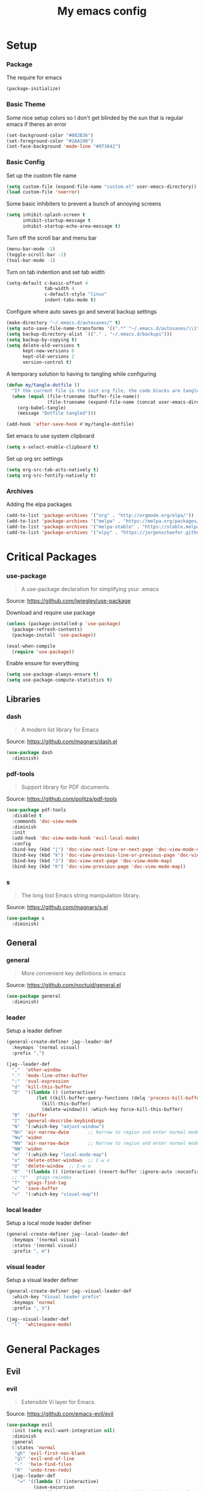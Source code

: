 #+TITLE: My emacs config
#+PROPERTY: header-args :tangle ~/.emacs.d/init.el
* Setup
*** Package
The require for emacs
#+BEGIN_SRC emacs-lisp 
  (package-initialize)
#+END_SRC

*** Basic Theme
Some nice setup colors so I don't get blinded by the sun that is regular emacs if theres an error
#+BEGIN_SRC emacs-lisp 
  (set-background-color "#002B36")
  (set-foreground-color "#2AA198")
  (set-face-background 'mode-line "#073642")
#+END_SRC

*** Basic Config
Set up the custom file name
#+BEGIN_SRC emacs-lisp 
  (setq custom-file (expand-file-name "custom.el" user-emacs-directory))
  (load custom-file 'noerror)
#+END_SRC
Some basic inhibiters to prevent a bunch of annoying screens
#+BEGIN_SRC emacs-lisp 
  (setq inhibit-splash-screen t
        inhibit-startup-message t
        inhibit-startup-echo-area-message t)
#+END_SRC
Turn off the scroll bar and menu bar
#+BEGIN_SRC emacs-lisp 
  (menu-bar-mode -1)
  (toggle-scroll-bar -1)
  (tool-bar-mode -1)
#+END_SRC
Turn on tab indention and set tab width
#+BEGIN_SRC emacs-lisp 
  (setq-default c-basic-offset 4
                tab-width 4
                c-default-style "linux"
                indent-tabs-mode t)
#+END_SRC
Configure where auto saves go and several backup settings
#+BEGIN_SRC emacs-lisp 
  (make-directory "~/.emacs.d/autosaves/" t)
  (setq auto-save-file-name-transforms '((".*" "~/.emacs.d/autosaves/\\1" t)))
  (setq backup-directory-alist `(("." . "~/.emacs.d/backups")))
  (setq backup-by-copying t)
  (setq delete-old-versions t
        kept-new-versions 6
        kept-old-versions 2
        version-control t)
#+END_SRC
A temporary solution to having to tangling while configuring
#+BEGIN_SRC emacs-lisp 
  (defun my/tangle-dotfile ()
    "If the current file is the init org file, the code blocks are tangled"
    (when (equal (file-truename (buffer-file-name))
                 (file-truename (expand-file-name (concat user-emacs-directory "init.org"))))
      (org-babel-tangle)
      (message "Dotfile tangled")))

  (add-hook 'after-save-hook #'my/tangle-dotfile)
#+END_SRC
Set emacs to use system clipboard
#+BEGIN_SRC emacs-lisp
  (setq x-select-enable-clipboard t)
#+END_SRC
Set up org src settings
#+BEGIN_SRC emacs-lisp
  (setq org-src-tab-acts-natively t)
  (setq org-src-fontify-natively t)
#+END_SRC

*** Archives
Adding the elpa packages
#+BEGIN_SRC emacs-lisp 
  (add-to-list 'package-archives '("org" . "http://orgmode.org/elpa/"))
  (add-to-list 'package-archives '("melpa" . "https://melpa.org/packages/"))
  (add-to-list 'package-archives '("melpa-stable" . "https://stable.melpa.org/packages/"))
  (add-to-list 'package-archives '("elpy" . "https://jorgenschaefer.github.io/packages/"))
#+END_SRC
* Critical Packages
*** use-package
#+BEGIN_QUOTE
A use-package declaration for simplifying your .emacs
#+END_QUOTE
Source: [[https://github.com/jwiegley/use-package]]


Download and require use package
#+BEGIN_SRC emacs-lisp 
  (unless (package-installed-p 'use-package)
    (package-refresh-contents)
    (package-install 'use-package))

  (eval-when-compile
    (require 'use-package))
#+END_SRC
Enable ensure for everything
#+BEGIN_SRC emacs-lisp 
  (setq use-package-always-ensure t)
  (setq use-package-compute-statistics t)
#+END_SRC
** Libraries
*** dash
#+BEGIN_QUOTE
A modern list library for Emacs
#+END_QUOTE
Source: [[https://github.com/magnars/dash.el]]
#+BEGIN_SRC emacs-lisp 
  (use-package dash
    :diminish)
#+END_SRC

*** pdf-tools
#+BEGIN_QUOTE
Support library for PDF documents.
#+END_QUOTE
Source: [[https://github.com/politza/pdf-tools]]
#+BEGIN_SRC emacs-lisp 
  (use-package pdf-tools
    :disabled t
    :commands 'doc-view-mode
    :diminish
    :init
    (add-hook 'doc-view-mode-hook 'evil-local-mode)
    :config
    (bind-key (kbd "j") 'doc-view-next-line-or-next-page 'doc-view-mode-map)
    (bind-key (kbd "k") 'doc-view-previous-line-or-previous-page 'doc-view-mode-map)
    (bind-key (kbd "J") 'doc-view-next-page 'doc-view-mode-map)
    (bind-key (kbd "K") 'doc-view-previous-page 'doc-view-mode-map))
#+END_SRC

*** s
#+BEGIN_QUOTE
The long lost Emacs string manipulation library.
#+END_QUOTE
Source: [[https://github.com/magnars/s.el]]
#+BEGIN_SRC emacs-lisp 
  (use-package s
    :diminish)
#+END_SRC
** General
*** general
#+BEGIN_QUOTE
More convenient key definitions in emacs
#+END_QUOTE
Source: [[https://github.com/noctuid/general.el]]
#+BEGIN_SRC emacs-lisp
  (use-package general
    :diminish)
#+END_SRC

*** leader
Setup a leader definer
#+BEGIN_SRC emacs-lisp
  (general-create-definer jag--leader-def
    :keymaps '(normal visual)
    :prefix ",")

  (jag--leader-def
    ","  'other-window
    "."  'mode-line-other-buffer
    ":"  'eval-expression
    "d"  'kill-this-buffer
    "D"  '((lambda () (interactive)
             (let ((kill-buffer-query-functions (delq 'process-kill-buffer-query-function kill-buffer-query-functions)))
               (kill-this-buffer)
               (delete-window))) :which-key force-kill-this-buffer)
    "B"  'ibuffer
    "I"  'general-describe-keybindings
    "N"  '(:which-key "adjust-window")
    "Nn" 'air-narrow-dwim       ;; Narrow to region and enter normal mode
    "Nw" 'widen
    "NN" 'air-narrow-dwim       ;; Narrow to region and enter normal mode
    "NW" 'widen
    "m"  '(:which-key "local-mode-map")
    "o"  'delete-other-windows  ;; C-w o
    "O"  'delete-window  ;; C-w o
    "R"  '((lambda () (interactive) (revert-buffer :ignore-auto :noconfirm)) :which-key "revert-buffer")
    ;; "t"  'gtags-reindex
    "T"  'gtags-find-tag
    "w"  'save-buffer
    "v"  '(:which-key "visual-map"))
#+END_SRC

*** local leader
Setup a local mode leader definer
#+BEGIN_SRC emacs-lisp
  (general-create-definer jag--local-leader-def
    :keymaps '(normal visual)
    :states '(normal visual)
    :prefix ", m")
#+END_SRC

*** visual leader
Setup a visual leader definer
#+BEGIN_SRC emacs-lisp
  (general-create-definer jag--visual-leader-def
    :which-key "Visual leader prefix"
    :keymaps 'normal
    :prefix ", V")

  (jag--visual-leader-def
    "l"  'whitespace-mode)
#+END_SRC

* General Packages
** Evil
*** evil
#+BEGIN_QUOTE
Extensible Vi layer for Emacs.
#+END_QUOTE
Source: [[https://github.com/emacs-evil/evil]]
#+BEGIN_SRC emacs-lisp 
  (use-package evil
    :init (setq evil-want-integration nil)
    :diminish
    :general
    (:states 'normal
     "gh" 'evil-first-non-blank
     "gl" 'evil-end-of-line
     "-"  'helm-find-files
     "R"  'undo-tree-redo)
    (jag--leader-def
      "=" '((lambda () (interactive)
            (save-excursion
              (evil-indent (point-min) (point-max)))) :which-key "reformat-buffer")
      "'" 'evil-save-modified-and-close
      "q" 'evil-quit
      "W" 'evil-window-map)
    :config
    (setq evil-magic 'very-magic)
    (remove 'doc-view-mode evil-emacs-state-modes)
    (evil-mode 1))
#+END_SRC

*** undo-tree
#+BEGIN_QUOTE
Vim undo tree
#+END_QUOTE
Source: [[https://www.emacswiki.org/emacs/UndoTree]]
#+BEGIN_SRC emacs-lisp 
  (use-package undo-tree
    :general
    (:states 'normal
     "u"   'undo-tree-undo
     "C-r" 'undo-tree-redo)
    (:keymaps 'undo-tree-visualizer-mode-map
     [remap evil-backward-char] 'undo-tree-visualize-switch-branch-left
     [remap evil-forward-char]  'undo-tree-visualize-switch-branch-right
     [remap evil-next-line]     'undo-tree-visualize-redo
     [remap evil-previous-line] 'undo-tree-visualize-undo)
    (jag--leader-def "u" 'undo-tree-visualize)
    :diminish)
#+END_SRC

*** evil-escape
#+BEGIN_QUOTE
Escape from anything with a customizable key sequence
#+END_QUOTE
Source: [[https://github.com/syl20bnr/evil-escape]]
#+BEGIN_SRC emacs-lisp 
  (use-package evil-escape
    :diminish
    :after evil
    :config
    (setq-default evil-escape-key-sequence "jk")
    (setq evil-escape-unordered-key-sequence 1)
    (evil-escape-mode 1))
#+END_SRC

*** evil-org
#+BEGIN_QUOTE
evil keybindings for org-mode
#+END_QUOTE
Source: [[https://github.com/Somelauw/evil-org-mode]]
#+BEGIN_SRC emacs-lisp 
  (use-package evil-org
    :diminish
    :after (evil org)
    :hook (org-mode . evil-org-mode)
    :config
    (add-hook 'evil-org-mode-hook
              (lambda ()
                (evil-org-set-key-theme '(textobjects insert navigation additional shift todo heading)))))
#+END_SRC

*** evil-magit
#+BEGIN_QUOTE
evil-based key bindings for magit
#+END_QUOTE
Source: [[https://github.com/emacs-evil/evil-magit]]
#+BEGIN_SRC emacs-lisp 
  (use-package evil-magit
    :after (evil magit)
    :init
    (add-hook 'magit-mode-hook 'evil-local-mode))
#+END_SRC

*** evil-collection
#+BEGIN_QUOTE
A set of keybindings for evil-mode 
#+END_QUOTE
Source: [[https://github.com/emacs-evil/evil-collection]]
#+BEGIN_SRC emacs-lisp 
  (use-package evil-collection
    :diminish
    :disabled t
    :after evil
    :init
    (setq evil-collection-setup-minibuffer t)
    (evil-collection-init))
#+END_SRC

*** evil-args
#+BEGIN_QUOTE
Motions and text objects for delimited arguments in Evil.
#+END_QUOTE
Source: [[https://github.com/wcsmith/evil-args]]
#+BEGIN_SRC emacs-lisp 
  (use-package evil-args
    :diminish
    ;; bind evil-args text objects
    :bind (:map evil-inner-text-objects-map
           ("a" . evil-inner-arg)
           :map evil-outer-text-objects-map
           ("a" . evil-outer-arg))
    :after evil)
#+END_SRC

*** evil-commentary
#+BEGIN_QUOTE
Comment stuff out. A port of vim-commentary.
#+END_QUOTE
Source: [[https://github.com/linktohack/evil-commentary]]
#+BEGIN_SRC emacs-lisp 
  (use-package evil-commentary
    :diminish
    :bind (:map evil-normal-state-map
           ("gc" . evil-commentary))
    :after evil
    :config
    (evil-commentary-mode 1))
#+END_SRC

*** evil-exchange
#+BEGIN_QUOTE
Exchange text more easily within Evil
#+END_QUOTE
Source: [[https://github.com/Dewdrops/evil-exchange]]
#+BEGIN_SRC emacs-lisp 
  (use-package evil-exchange
    :general
    (jag--leader-def "e" 'evil-exchange)
    :diminish
    :after evil)
#+END_SRC

*** evil-goggles
#+BEGIN_QUOTE
Add a visual hint to evil operations
#+END_QUOTE
Source: [[https://github.com/edkolev/evil-goggles]]
#+BEGIN_SRC emacs-lisp 
  (use-package evil-goggles
    :diminish
    :defer 10
    :after evil
    :config
    (evil-goggles-mode))
#+END_SRC

*** evil-matchit
#+BEGIN_QUOTE
Vim matchit ported to Evil
#+END_QUOTE
Source: [[https://github.com/redguardtoo/evil-matchit]]
#+BEGIN_SRC emacs-lisp 
  (use-package evil-matchit
    :commands 'evil-jump-item
    :bind (:map evil-motion-state-map
           ("%" . evilmi-jump-items))
    :diminish
    :after evil
    :config
    (global-evil-matchit-mode 1))
#+END_SRC
*** evil-nerd-commenter
#+BEGIN_QUOTE
Comment/uncomment lines efficiently. Like Nerd Commenter in Vim
#+END_QUOTE
Source: [[https://github.com/redguardtoo/evil-nerd-commenter]]
#+BEGIN_SRC emacs-lisp 
  (use-package evil-nerd-commenter
    :disabled t
    :diminish
    :after evil)
#+END_SRC

*** evil-surround
#+BEGIN_QUOTE
emulate surround.vim from Vim
#+END_QUOTE
Source: [[https://github.com/emacs-evil/evil-surround]]
#+BEGIN_SRC emacs-lisp 
  (use-package evil-surround
    :diminish
    :bind (:map evil-motion-state-map
           ("s" . evil-surround-edit))
    :after evil
    :config
    (global-evil-surround-mode 1))
#+END_SRC

*** evil-tutor
#+BEGIN_QUOTE
Vimtutor adapted to Evil and wrapped in a major-mode
#+END_QUOTE
Source: [[https://github.com/syl20bnr/evil-tutor]]
#+BEGIN_SRC emacs-lisp 
  (use-package evil-tutor
    :diminish
    :commands evil-tutor-start
    :after evil)
#+END_SRC
*** evil-anzu
#+BEGIN_QUOTE
anzu for evil-mode
#+END_QUOTE
Source: [[https://github.com/syohex/emacs-evil-anzu]]
#+BEGIN_SRC emacs-lisp 
  (use-package evil-anzu
    :after anzu)
#+END_SRC

*** evil-cleverparens
#+BEGIN_QUOTE
Evil friendly minor-mode for editing lisp.
#+END_QUOTE
Source: [[https://github.com/luxbock/evil-cleverparens]]
#+BEGIN_SRC emacs-lisp 
  (use-package evil-cleverparens
    :disabled t
    :commands 'evil-cleverparens-mode
    :diminish
    :after evil
    :init
    (add-hook 'elisp-mode-hook 'evil-cleverparens-mode)
    (add-hook 'lisp-mode-hook 'evil-cleverparens-mode)
    (add-hook 'scheme-mode-hook 'evil-cleverparens-mode)
    :config
    (evil-cleverparens-mode 1))
#+END_SRC

*** evil-ediff
#+BEGIN_QUOTE
Make ediff a little evil
#+END_QUOTE
Source: [[https://github.com/emacs-evil/evil-ediff]]
#+BEGIN_SRC emacs-lisp 
  (use-package evil-ediff
    :diminish
    :after (evil ediff)
    :config
    (evil-ediff-init))
#+END_SRC

*** evil-iedit-state
#+BEGIN_QUOTE
Evil states to interface iedit mode.
#+END_QUOTE
Source: [[https://github.com/syl20bnr/evil-iedit-state]]
#+BEGIN_SRC emacs-lisp 
  (use-package evil-iedit-state
    :disabled t
    :commands 'iedit-mode
    :diminish
    :after evil)
#+END_SRC

*** evil-indent-plus
#+BEGIN_QUOTE
Evil textobjects based on indentation
#+END_QUOTE
Source: [[https://github.com/TheBB/evil-indent-plus]]
#+BEGIN_SRC emacs-lisp 
  (use-package evil-indent-plus
    :disabled t
    :diminish
    :after evil
    :config
    (evil-indent-plus-default-bindings))
#+END_SRC

*** evil-lisp-state
#+BEGIN_QUOTE
An evil state to edit Lisp code
#+END_QUOTE
Source: [[https://github.com/syl20bnr/evil-lisp-state]]
#+BEGIN_SRC emacs-lisp 
  (use-package evil-lisp-state
    :disabled t
    :commands 'evil-lisp-state
    :diminish
    :after evil)
#+END_SRC

*** evil-mc
#+BEGIN_QUOTE
Multiple cursors for evil-mode
#+END_QUOTE
Source: [[https://github.com/gabesoft/evil-mc]]
#+BEGIN_SRC emacs-lisp 
  (use-package evil-mc
    :commands (evil-mc-make-cursor-here
               evil-mc-make-all-cursors
               evil-mc-make-cursor-move-next-line
               evil-mc-make-cursor-move-prev-line)
    :general
    (jag--leader-def
      "i" '(:which-key "multiple-cursors")
      "ih" 'evil-mc-make-cursor-here
      "ij" 'evil-mc-make-cursor-move-next-line
      "ik" 'evil-mc-make-cursor-move-prev-line
      "ip" 'evil-mc-pause-cursors
      "ir" 'evil-mc-resume-cursors
      "iq" 'evil-mc-undo-all-cursors
      "iu" 'evil-mc-undo-last-added-cursor
      "im" 'evil-mc-make-all-cursors)
    :diminish
    :after evil
    :config
    (global-evil-mc-mode))
#+END_SRC

*** evil-numbers
#+BEGIN_QUOTE
increment/decrement numbers like in vim
#+END_QUOTE
Source: [[https://github.com/cofi/evil-numbers]]
#+BEGIN_SRC emacs-lisp 
  (use-package evil-numbers
    :disabled t
    :diminish
    :after evil
    :config
    (define-key evil-normal-state-map (kbd "C-c +") 'evil-numbers/inc-at-pt)
    (define-key evil-normal-state-map (kbd "C-c =") 'evil-numbers/inc-at-pt)
    (define-key evil-normal-state-map (kbd "C-c -") 'evil-numbers/dec-at-pt))
#+END_SRC

*** evil-search-highlight-persist
#+BEGIN_QUOTE
Persistent highlights after search
#+END_QUOTE
Source: [[https://github.com/naclander/evil-search-highlight-persist]]
#+BEGIN_SRC emacs-lisp 
  (use-package evil-search-highlight-persist
    :disabled t
    :diminish
    :after evil)
#+END_SRC

*** evil-snipe
#+BEGIN_QUOTE
emulate vim-sneak & vim-seek
#+END_QUOTE
Source: [[https://github.com/hlissner/evil-snipe]]
#+BEGIN_SRC emacs-lisp 
  (use-package evil-snipe
    :disabled t
    :diminish
    :after evil
    :config
    (add-hook 'magit-mode-hook 'turn-off-evil-snipe-override-mode)
    (evil-snipe-mode 1))
#+END_SRC

*** evil-terminal-cursor-changer
#+BEGIN_QUOTE
Change cursor shape and color by evil state in terminal
#+END_QUOTE
Source: [[https://github.com/7696122/evil-terminal-cursor-changer]]
#+BEGIN_SRC emacs-lisp 
  (use-package evil-terminal-cursor-changer
    :disabled t
    :diminish
    :after evil)
#+END_SRC

*** evil-visual-mark-mode
#+BEGIN_QUOTE
Display evil marks on buffer
#+END_QUOTE
Source: [[https://github.com/roman/evil-visual-mark-mode]]
#+BEGIN_SRC emacs-lisp 
  (use-package evil-visual-mark-mode
    :diminish
    :commands (evil-visual-mark-mode)
    :general
    (jag--visual-leader-def "'" 'evil-visual-mark-mode)
    :after evil)
#+END_SRC

*** evil-visualstar
#+BEGIN_QUOTE
Starts a * or # search from the visual selection
#+END_QUOTE
Source: [[https://github.com/bling/evil-visualstar]]
#+BEGIN_SRC emacs-lisp 
  (use-package evil-visualstar
    :disabled t
    :diminish
    :bind ("<visual-state> *" . evil-visualstar/begin-search-forward)
    :after evil
    :config
    (global-evil-visualstar-mode 1))
#+END_SRC

** Emacs
*** diminish
#+BEGIN_QUOTE
Diminished modes are minor modes with no modeline display
#+END_QUOTE
Source: [[https://github.com/myrjola/diminish.el]]
#+BEGIN_SRC emacs-lisp 
  (use-package diminish
    :diminish
    :config
    (diminish 'eldoc-mode))
#+END_SRC

*** powerline
#+BEGIN_QUOTE
Rewrite of Powerline
#+END_QUOTE
Source: [[https://github.com/milkypostman/powerline]]
#+BEGIN_SRC emacs-lisp 
  (use-package powerline
    :diminish
    :config
    (setq powerline-default-separator 'wave))
#+END_SRC

*** powerline-evil
#+BEGIN_QUOTE
Utilities for better Evil support for Powerline
#+END_QUOTE
Source: [[https://github.com/raugturi/powerline-evil]]
#+BEGIN_SRC emacs-lisp 
  (use-package powerline-evil
    :diminish
    :config
    (powerline-default-theme))
#+END_SRC

*** solarized-theme
#+BEGIN_QUOTE
The Solarized color theme, ported to Emacs.
#+END_QUOTE
Source: [[https://github.com/bbatsov/solarized-emacs]]
#+BEGIN_SRC emacs-lisp 
  (use-package solarized-theme
    :diminish
    :config
    (load-theme 'solarized-dark t))
#+END_SRC

*** spaceline
#+BEGIN_QUOTE
Modeline configuration library for powerline
#+END_QUOTE
Source: [[https://github.com/TheBB/spaceline]]
#+BEGIN_SRC emacs-lisp 
  (use-package spaceline
    :disabled t
    :diminish
    :config
    (require 'spaceline-config)
    (spaceline-spacemacs-theme)
    (spaceline-toggle-global-on))
#+END_SRC

*** spaceline-all-the-icons
#+BEGIN_QUOTE
A Spaceline theme using All The Icons
#+END_QUOTE
Source: [[https://github.com/domtronn/spaceline-all-the-icons.el]]
#+BEGIN_SRC emacs-lisp 
  (use-package spaceline-all-the-icons
    :disabled t
    :diminish
    :after spaceline
    :config
    (spaceline-all-the-icons-theme))
#+END_SRC
*** smart-mode-line
#+BEGIN_QUOTE
A color coded smart mode-line.
#+END_QUOTE
Source: [[https://github.com/Malabarba/smart-mode-line]]
#+BEGIN_SRC emacs-lisp 
  (use-package smart-mode-line
    :disabled t
    :diminish)
#+END_SRC

*** smart-tabs
#+BEGIN_QUOTE
Smarter indentation with mixed tabs and spaces
#+END_QUOTE
Source: [[https://github.com/jcsalomon/smarttabs]]
#+BEGIN_SRC emacs-lisp
  (use-package smart-tabs-mode
    :init
    (smart-tabs-insinuate'c 'javascript 'c++ 'java 'python 'nxml)
    :diminish)
#+END_SRC
** Helm
*** helm
#+BEGIN_QUOTE
Helm is an Emacs incremental and narrowing framework
#+END_QUOTE
Source: [[https://github.com/emacs-helm/helm]]
#+BEGIN_SRC emacs-lisp 
  (use-package helm
    :diminish
    :general
    ("C-x C-F" 'helm-find-files)
    ("C-x C-b" 'helm-mini)
    ("M-x" 'helm-M-x)
    (:keymaps 'helm-map
     "M-j" 'helm-next-line
     "M-k" 'helm-previous-line
     "M-u" 'helm-previous-page
     "M-d" 'helm-next-page)
    (:keymaps 'helm-find-files-map
     "M-h" 'helm-find-files-up-one-level
     "M-l" 'helm-ff-RET)
    (jag--leader-def
      "b"  'helm-mini             ;; Switch to another buffer
      "x"  'helm-M-x
      "p"  'helm-show-kill-ring
      "f" 'helm-imenu)
    :config
    (helm-mode 1))
#+END_SRC

*** helm-ag
#+BEGIN_QUOTE
the silver searcher with helm interface
#+END_QUOTE
Source: [[https://github.com/syohex/emacs-helm-ag]]
#+BEGIN_SRC emacs-lisp 
  (use-package helm-ag
    :commands
    (helm-ag
     helm-do-ag
     helm-ag-this-file
     helm-do-ag-this-file
     helm-ag-project-root
     helm-do-ag-project-root
     helm-ag-buffers
     helm-do-ag-buffers
     helm-ag-pop-stack
     helm-ag-clear-stack)
    :general
    (jag--leader-def "S" 'helm-do-ag)
    :diminish
    :after helm)
#+END_SRC

*** helm-flx
#+BEGIN_QUOTE
Sort helm candidates by flx score
#+END_QUOTE
Source: [[https://github.com/PythonNut/helm-flx]]
#+BEGIN_SRC emacs-lisp 
  (use-package helm-flx
    :diminish
    :after helm
    :config
    (helm-flx-mode 1)
    (setq helm-flx-for-helm-find-files t
          helm-flx-for-helm-locate t))
#+END_SRC

*** helm-descbinds
#+BEGIN_QUOTE
A convenient `describe-bindings' with `helm'
#+END_QUOTE
Source: [[https://github.com/emacs-helm/helm-descbinds]]
#+BEGIN_SRC emacs-lisp 
  (use-package helm-descbinds
    :diminish
    :bind ("<help> k" . helm-descbinds)
    :config
    (helm-descbinds-mode))
#+END_SRC

*** helm-c-yasnippet
#+BEGIN_QUOTE
helm source for yasnippet.el
#+END_QUOTE
Source: [[https://github.com/emacs-jp/helm-c-yasnippet]]
#+BEGIN_SRC emacs-lisp 
  (use-package helm-c-yasnippet
    :general
    (jag--leader-def "Yh" 'helm-yas-complete)
    :diminish)
#+END_SRC

*** helm-company
#+BEGIN_QUOTE
Helm interface for company-mode
#+END_QUOTE
Source: [[https://github.com/Sodel-the-Vociferous/helm-company]]
#+BEGIN_SRC emacs-lisp 
  (use-package helm-company
    :commands 'helm-company
    :diminish
    :after company
    :bind (:map company-mode-map
           ("C-'" . helm-company)
           :map company-active-map
           ("C-'" . helm-company)))
#+END_SRC

*** helm-gitignore
#+BEGIN_QUOTE
Generate .gitignore files with gitignore.io.
#+END_QUOTE
Source: [[https://github.com/jupl/helm-gitignore]]
#+BEGIN_SRC emacs-lisp 
  (use-package helm-gitignore
    :disabled t
    :commands 'helm-gitignore
    :diminish
    :after helm)
#+END_SRC

*** helm-google
BEGIN_QUOTE
Emacs Helm Interface for quick Google searches
#+END_QUOTE
Source: [[https://framagit.org/steckerhalter/helm-google]]
#+BEGIN_SRC emacs-lisp 
  (use-package helm-google
    :general
    (jag--leader-def "l" 'helm-google)
    :diminish)
#+END_SRC

*** helm-gtags
#+BEGIN_QUOTE
GNU GLOBAL helm interface
#+END_QUOTE
Source: [[https://github.com/syohex/emacs-helm-gtags]]
#+BEGIN_SRC emacs-lisp 
  (use-package helm-gtags
    :disabled t
    :commands
    (helm-gtags-mode
     helm-gtags-find-tag
     helm-gtags-create-tags
     helm-gtags-update-tags)
    :diminish
    :after helm)
#+END_SRC

*** helm-make
#+BEGIN_QUOTE
Select a Makefile target with helm
#+END_QUOTE
Source: [[https://github.com/abo-abo/helm-make]]
#+BEGIN_SRC emacs-lisp 
  (use-package helm-make
    :disabled t
    :commands 'helm-make
    :diminish
    :after helm)
#+END_SRC

*** helm-mode-manager
#+BEGIN_QUOTE
Select and toggle major and minor modes with helm
#+END_QUOTE
Source: [[https://github.com/istib/helm-mode-manager]]
#+BEGIN_SRC emacs-lisp 
  (use-package helm-mode-manager
    :commands
    (helm-switch-major-mode
     helm-enable-minor-mode
     helm-disable-minor-mode)
    :diminish
    :after helm)
#+END_SRC

*** helm-projectile
#+BEGIN_QUOTE
Helm integration for Projectile
#+END_QUOTE
Source: [[https://github.com/bbatsov/helm-projectile]]
#+BEGIN_SRC emacs-lisp 
  (use-package helm-projectile
    :general
    (jag--leader-def "P" 'helm-projectile)
    (jag--leader-def "s" 'helm-projectile-ag)
    :diminish
    :config
    (helm-projectile-on))
#+END_SRC

*** helm-swoop
#+BEGIN_QUOTE
Efficiently hopping squeezed lines powered by helm interface
#+END_QUOTE
Source: [[https://github.com/ShingoFukuyama/helm-swoop]]
#+BEGIN_SRC emacs-lisp 
  (use-package helm-swoop
    :general
    (jag--leader-def "/"  'helm-swoop)
    :commands 'helm-swoop
    :diminish)
#+END_SRC
*** ace-jump-helm-line
#+BEGIN_QUOTE
Ace-jump to a candidate in helm window
#+END_QUOTE
Source: [[https://github.com/cute-jumper/ace-jump-helm-line]]
#+BEGIN_SRC emacs-lisp
  (use-package ace-jump-helm-line
    :general
    (:keymaps 'helm-map
     "M-f" 'ace-jump-helm-line)
    :diminish
    :config
    (setq ace-jump-helm-line-style 'pre)
    (setq ace-jump-helm-line-default-action 'select)
    (setq ace-jump-helm-line-select-key ?e) ;; this line is not needed
    ;; Set the move-only and persistent keys
    (setq ace-jump-helm-line-move-only-key ?o)
    (setq ace-jump-helm-line-persistent-key ?p)
    :after helm)
#+END_SRC

** Git
*** magit
#+BEGIN_QUOTE
A Git porcelain inside Emacs.
#+END_QUOTE
Source: [[https://github.com/magit/magit]]
#+BEGIN_SRC emacs-lisp 
  (use-package magit
    :general
    (jag--leader-def "g" 'magit-status)
    :diminish)
#+END_SRC
*** git-timemachine
#+BEGIN_QUOTE
Walk through git revisions of a file
#+END_QUOTE
Source: [[https://gitlab.com/pidu/git-timemachine]]
#+BEGIN_SRC emacs-lisp 
  (use-package git-timemachine
    :general
    (jag--leader-def "G" 'git-timemachine)
    (:keymaps 'git-timemachine-mode-map
     ;; Remove default timemachine mode bindings
     "n" nil
     "p" nil
     "w" nil
     "W" nil
     ;; Add my own key bindings
     "J" 'git-timemachine-show-previous-revision
     "K" 'git-timemachine-show-next-revision
     "Y" 'git-timemachine-kill-revision
     "q" 'git-timemachine-quit)
    :diminish
    :config
    ;; Override evil keymap with timemachine's map
    (evil-make-intercept-map git-timemachine-mode-map 'normal)
    (add-hook 'git-timemachine-mode-hook #'evil-normalize-keymaps))
#+END_SRC

** Company
*** company
#+BEGIN_QUOTE
Modular text completion framework
#+END_QUOTE
Source: [[https://github.com/company-mode/company-mode]]
#+BEGIN_SRC emacs-lisp 
  (use-package company
    :diminish
    :defer 15
    :general
    (:keymaps 'company-active-map
     "C-n" 'company-select-next-or-abort
     "C-p" 'company-select-previous-or-abort
     "C-j" 'company-select-next-or-abort
     "C-k" 'company-select-previous-or-abort
     "M-j" 'company-select-next
     "M-k" 'company-select-previous)
    (:keymaps 'company-search-map
     "C-j" 'company-select-next-or-abort
     "C-k" 'company-select-previous-or-abort
     "M-j" 'company-select-next
     "M-k" 'company-select-previous
     "<escape>" 'company-search-abort)
    :config
    (global-company-mode 1))
#+END_SRC

*** company-quickhelp
#+BEGIN_QUOTE
Popup documentation for completion candidates
#+END_QUOTE
Source: [[https://github.com/expez/company-quickhelp]]
#+BEGIN_SRC emacs-lisp 
  (use-package company-quickhelp
    :diminish
    :after company
    :config
    (company-quickhelp-mode 1))
#+END_SRC

*** company-statistics
#+BEGIN_QUOTE
Sort candidates using completion history
#+END_QUOTE
Source: [[https://github.com/company-mode/company-statistics]]
#+BEGIN_SRC emacs-lisp 
  (use-package company-statistics
    :diminish
    :after company
    :config
    (company-statistics-mode 1))
#+END_SRC

*** company-ycmd
#+BEGIN_QUOTE
company-mode backend for ycmd
#+END_QUOTE
Source: [[https://github.com/abingham/emacs-ycmd]]
#+BEGIN_SRC emacs-lisp 
  (use-package company-ycmd
    :disabled t
    :diminish
    :after (company ycmd)
    :config
    (company-ycmd-setup))
#+END_SRC
** Correction
*** auto-dictionary
#+BEGIN_QUOTE
automatic dictionary switcher for flyspell
#+END_QUOTE
Source: [[https://github.com/nschum/auto-dictionary-mode]]
#+BEGIN_SRC emacs-lisp 
  (use-package auto-dictionary
    :disabled t
    :diminish
    :after flyspell)
#+END_SRC

*** flycheck
#+BEGIN_QUOTE
On-the-fly syntax checking
#+END_QUOTE
Source: [[https://github.com/flycheck/flycheck]]
#+BEGIN_SRC emacs-lisp 
  (use-package flycheck
    :defer 15
    :diminish
    :config
    (global-flycheck-mode 1))
#+END_SRC

*** flycheck-pos-tip
#+BEGIN_QUOTE
Display Flycheck errors in GUI tooltips
#+END_QUOTE
Source: [[https://github.com/flycheck/flycheck-pos-tip]]
#+BEGIN_SRC emacs-lisp 
  (use-package flycheck-pos-tip
    :disabled t
    :diminish
    :after flycheck
    :config
    (flycheck-pos-tip-mode))
#+END_SRC

*** helm-flycheck
#+BEGIN_QUOTE
Show flycheck errors with helm
#+END_QUOTE
Source: [[https://github.com/yasuyk/helm-flycheck]]
#+BEGIN_SRC emacs-lisp 
  (use-package helm-flycheck
    :general
    (jag--leader-def "c" 'helm-flycheck)
    :diminish)
#+END_SRC

*** flyspell
#+BEGIN_QUOTE
Adds spell check
#+END_QUOTE
Source: [[https://www.emacswiki.org/emacs/FlySpell]]
#+BEGIN_SRC emacs-lisp 
  (use-package flyspell
    :diminish
    :hook ((text-mode . flyspell-mode)
           (prog-mode . flyspell-prog-mode))
    :defer 15)
#+END_SRC

*** flyspell-correct
#+BEGIN_QUOTE
correcting words with flyspell via custom interface
#+END_QUOTE
Source: [[https://github.com/d12frosted/flyspell-correct]]
#+BEGIN_SRC emacs-lisp 
  (use-package flyspell-correct
    :general
    (jag--leader-def "C" 'flyspell-correct-next-word-generic)
    :diminish)
#+END_SRC

*** flyspell-correct-helm
#+BEGIN_QUOTE
correcting words with flyspell via helm interface
#+END_QUOTE
Source: [[https://github.com/d12frosted/flyspell-correct]]
#+BEGIN_SRC emacs-lisp 
  (use-package flyspell-correct-helm
    :diminish
    :after flyspell-correct)
#+END_SRC
** Text
*** aggressive-indent
#+BEGIN_QUOTE
Minor mode to aggressively keep your code always indented
#+END_QUOTE
Source: [[https://github.com/Malabarba/aggressive-indent-mode]]
#+BEGIN_SRC emacs-lisp 
  (use-package aggressive-indent
    :diminish
    :defer 5
    :config
    (aggressive-indent-global-mode 1))
#+END_SRC

*** auto-yasnippet
#+BEGIN_QUOTE
Quickly create disposable yasnippets
#+END_QUOTE
Source: [[https://github.com/abo-abo/auto-yasnippet]]
#+BEGIN_SRC emacs-lisp 
  (use-package auto-yasnippet
    :general
    (jag--leader-def
      "Y" '(:wk "yasnippet")
      "Yy" 'aya-create
      "YY" 'aya-create
      "Ye" 'aya-expand
      "Yp" 'aya-expand
      "Yl" 'aya-open-line
      "Ys" 'aya-persist-snippet)
    :config
    (setq aya-case-fold t)
    :diminish)
#+END_SRC

*** clean-aindent-mode
#+BEGIN_QUOTE
Simple indent and unindent, trims indent white-space
#+END_QUOTE
Source: [[https://github.com/pmarinov/clean-aindent-mode]]
#+BEGIN_SRC emacs-lisp 
  (use-package clean-aindent-mode
    :disabled t
    :diminish)
#+END_SRC

*** expand-region
#+BEGIN_QUOTE
Increase selected region by semantic units.
#+END_QUOTE
Source: [[https://github.com/magnars/expand-region.el]]
#+BEGIN_SRC emacs-lisp 
  (use-package expand-region
    :commands 'er/expand-region
    :general
    (jag--leader-def
      "v" 'er/expand-region)
    :diminish)
#+END_SRC

*** indent-guide
#+BEGIN_QUOTE
show vertical lines to guide indentation
#+END_QUOTE
Source: [[https://github.com/zk-phi/indent-guide]]
#+BEGIN_SRC emacs-lisp 
  (use-package indent-guide
    :diminish
    :defer 5
    :config
    (indent-guide-global-mode))
#+END_SRC

*** lorem-ipsum
#+BEGIN_QUOTE
Insert dummy pseudo Latin text.
#+END_QUOTE
Source: [[https://github.com/jschaf/emacs-lorem-ipsum]]
#+BEGIN_SRC emacs-lisp 
  (use-package lorem-ipsum
    :disabled t
    :diminish)
#+END_SRC

*** move-text
#+BEGIN_QUOTE
Move current line or region with M-up or M-down.
#+END_QUOTE
Source: [[https://github.com/emacsfodder/move-text]]
#+BEGIN_SRC emacs-lisp 
  (use-package move-text
    :disabled t
    :diminish)
#+END_SRC

*** origami
#+BEGIN_QUOTE
Flexible text folding
#+END_QUOTE
Source: [[https://github.com/gregsexton/origami.el]]
#+BEGIN_SRC emacs-lisp 
  (use-package origami
    :disabled t
    :diminish)
#+END_SRC

*** semantic
#+BEGIN_QUOTE
Allows for language aware editing
#+END_QUOTE
Source: [[https://www.gnu.org/software/emacs/manual/html_node/emacs/Semantic.html]]
#+BEGIN_SRC emacs-lisp 
  (use-package semantic
    :diminish
    :defer 15
    :config
    ;; (add-to-list 'semantic-default-submodes 'global-semantic-stickyfunc-mode)
    (semantic-mode 1))
#+END_SRC

*** srefactor
#+BEGIN_QUOTE
A refactoring tool based on Semantic parser framework
#+END_QUOTE
Source: [[https://github.com/tuhdo/semantic-refactor]]
#+BEGIN_SRC emacs-lisp 
  (use-package srefactor
    :diminish
    :general
    (jag--leader-def "r" 'srefactor-refactor-at-point)
    :config
    (semantic-mode 1))
#+END_SRC

*** ws-butler
#+BEGIN_QUOTE
Unobtrusively remove trailing whitespace.
#+END_QUOTE
Source: [[https://github.com/lewang/ws-butler]]
#+BEGIN_SRC emacs-lisp 
  (use-package ws-butler
    :diminish
    :defer 5
    :config
    (ws-butler-global-mode 1))
#+END_SRC

*** yasnippet
#+BEGIN_QUOTE
Yet another snippet extension for Emacs.
#+END_QUOTE
Source: [[https://github.com/joaotavora/yasnippet]]
#+BEGIN_SRC emacs-lisp 
  (use-package yasnippet
    :diminish
    :general
    (jag--leader-def "y" 'yas-expand)
    :config
    (yas-global-mode 1))
#+END_SRC
** Utility
*** ace-link
#+BEGIN_QUOTE
Quickly follow links
#+END_QUOTE
Source: [[https://github.com/abo-abo/ace-link]]
#+BEGIN_SRC emacs-lisp
  (use-package ace-link
    :general
    (jag--leader-def "a" 'ace-link)
    :commands 'ace-link
    :diminish)
#+END_SRC

*** ag
#+BEGIN_QUOTE
A front-end for ag ('the silver searcher'), the C ack replacement.
#+END_QUOTE
Source: [[https://github.com/Wilfred/ag.el]]
#+BEGIN_SRC emacs-lisp 
  (use-package ag
    :defer t
    :diminish)
#+END_SRC

*** anzu
#+BEGIN_QUOTE
Show number of matches in mode-line while searching
#+END_QUOTE
Source: [[https://github.com/syohex/emacs-anzu]]
#+BEGIN_SRC emacs-lisp
  ;; TODO Find better way to defer package
  (use-package anzu
    :defer 15
    :config
    (global-anzu-mode +1)
    :diminish)
#+END_SRC

*** avy
#+BEGIN_QUOTE
Jump to arbitrary positions in visible text and select text quickly.
#+END_QUOTE
Source: [[https://github.com/abo-abo/avy]]
#+BEGIN_SRC emacs-lisp 
  (use-package avy
    :disabled t
    :diminish)
#+END_SRC

*** desktop
#+BEGIN_QUOTE
Saves previous session
#+END_QUOTE
Source: [[https://www.gnu.org/software/emacs/manual/html_node/emacs/Saving-Emacs-Sessions.html]]
#+BEGIN_SRC emacs-lisp 
  (use-package desktop
    :disabled t
    :diminish)
#+END_SRC

*** ediff
#+BEGIN_QUOTE
Easy diff between two files
#+END_QUOTE
Source: [[https://www.gnu.org/software/emacs/manual/html_node/ediff/]]
#+BEGIN_SRC emacs-lisp 
  (use-package ediff
    :general
    (jag--leader-def "A" 'ediff)
    :diminish)
#+END_SRC

*** esh-help
#+BEGIN_QUOTE
Add some help functions and support for Eshell
#+END_QUOTE
Source: [[https://github.com/tom-tan/esh-help]]
#+BEGIN_SRC emacs-lisp 
  (use-package esh-help
    :disabled t
    :diminish)
#+END_SRC

*** eshell
#+BEGIN_QUOTE
Adds several helpful functions to eShell
#+END_QUOTE
Source: [[https://www.gnu.org/software/emacs/manual/html_mono/eshell.html]]
#+BEGIN_SRC emacs-lisp 
  (use-package eshell
    :disabled t
    :diminish)
#+END_SRC

*** exec-path-from-shell
#+BEGIN_QUOTE
Get environment variables such as $PATH from the shell
#+END_QUOTE
Source: [[https://github.com/purcell/exec-path-from-shell]]
#+BEGIN_SRC emacs-lisp 
  (use-package exec-path-from-shell
    :disabled t
    :diminish)
#+END_SRC

*** eyebrowse
#+BEGIN_QUOTE
Easy window config switching
#+END_QUOTE
Source: [[https://github.com/wasamasa/eyebrowse]]
#+BEGIN_SRC emacs-lisp 
  (use-package eyebrowse
    :disabled t
    :diminish)
#+END_SRC

*** fancy-battery
#+BEGIN_QUOTE
Fancy battery display
#+END_QUOTE
Source: [[https://github.com/lunaryorn/fancy-battery.el]]
#+BEGIN_SRC emacs-lisp 
  (use-package fancy-battery
    :disabled t
    :diminish
    :config
    (fancy-battery-mode)
    (setq fancy-battery-show-percentage 1))
#+END_SRC

*** fasd
#+BEGIN_QUOTE
Emacs integration for the command-line productivity booster `fasd'
#+END_QUOTE
Source: [[https://github.com/steckerhalter/emacs-fasd]]
#+BEGIN_SRC emacs-lisp 
  (use-package fasd
    :disabled t
    :diminish)
#+END_SRC

*** floobits
#+BEGIN_QUOTE
Floobits plugin for real-time collaborative editing
#+END_QUOTE
Source: [[https://github.com/Floobits/floobits-emacs]]
#+BEGIN_SRC emacs-lisp 
  (use-package floobits
    :disabled t
    :diminish)
#+END_SRC

*** fuzzy
#+BEGIN_QUOTE
Fuzzy Matching
#+END_QUOTE
Source: [[https://github.com/auto-complete/fuzzy-el]]
#+BEGIN_SRC emacs-lisp 
  (use-package fuzzy
    :disabled t
    :diminish)
#+END_SRC

*** hide-comnt
#+BEGIN_QUOTE
Allows user to hide comments
#+END_QUOTE
Source: [[https://www.emacswiki.org/emacs/HideOrIgnoreComments#toc1]]
#+BEGIN_SRC emacs-lisp 
  (use-package hide-comnt
    :disabled t
    :diminish)
#+END_SRC

*** hydra
#+BEGIN_QUOTE
Make bindings that stick around.
#+END_QUOTE
Source: [[https://github.com/abo-abo/hydra]]
#+BEGIN_SRC emacs-lisp 
  (use-package hydra
    :disabled t
    :diminish)
#+END_SRC

*** link-hint
#+BEGIN_QUOTE
Use avy to open, copy, etc. visible links.
#+END_QUOTE
Source: [[https://github.com/noctuid/link-hint.el]]
#+BEGIN_SRC emacs-lisp 
  (use-package link-hint
    :disabled t
    :diminish)
#+END_SRC

*** mmm-mode
#+BEGIN_QUOTE
Allows for multiple major modes
#+END_QUOTE
Source: [[https://github.com/purcell/mmm-mode]]
#+BEGIN_SRC emacs-lisp 
  (use-package mmm-mode
    :disabled t
    :diminish)
#+END_SRC

*** multi-term
#+BEGIN_QUOTE
Managing multiple terminal buffers in Emacs.
#+END_QUOTE
Source: [[https://github.com/emacsorphanage/multi-term]]
#+BEGIN_SRC emacs-lisp 
  (use-package multi-term
    :disabled t
    :diminish)
#+END_SRC

*** open-junk-file
#+BEGIN_QUOTE
Open a junk (memo) file to try-and-error
#+END_QUOTE
Source: [[https://github.com/rubikitch/open-junk-file]]
#+BEGIN_SRC emacs-lisp 
  (use-package open-junk-file
    :commands 'open-junk-file
    :general (jag--leader-def "t" 'open-junk-file)
    :diminish
    :config
    (setq open-junk-file-directory (concat user-emacs-directory "junk/%Y/%m/%d-%H%M%S.")))
#+END_SRC

*** persp-mode
#+BEGIN_QUOTE
windows/buffers sets shared among frames + save/load.
#+END_QUOTE
Source: [[https://github.com/Bad-ptr/persp-mode.el]]
#+BEGIN_SRC emacs-lisp 
  (use-package persp-mode
    :disabled t
    :diminish)
#+END_SRC

*** popwin
#+BEGIN_QUOTE
Popup Window Manager.
#+END_QUOTE
Source: [[https://github.com/m2ym/popwin-el]]
#+BEGIN_SRC emacs-lisp 
  (use-package popwin
    :disabled t
    :diminish
    :config
    (popwin-mode 1))
#+END_SRC

*** pos-tip
#+BEGIN_QUOTE
Show tooltip at point
#+END_QUOTE
Source: [[https://github.com/pitkali/pos-tip]]
#+BEGIN_SRC emacs-lisp 
  (use-package pos-tip
    :disabled t
    :diminish)
#+END_SRC

*** projectile
#+BEGIN_QUOTE
Manage and navigate projects in Emacs easily
#+END_QUOTE
Source: [[https://github.com/bbatsov/projectile]]
#+BEGIN_SRC emacs-lisp 
  (use-package projectile
    :commands (projectile-find-file projectile-switch-project)
    :diminish
    :init
    (defvar jag--projectile-keys (make-sparse-keymap)
      "Key map for projectile")
    (define-key jag--projectile-keys (kbd "p") 'helm-projectile-switch-project)
    (define-key jag--projectile-keys (kbd "f") 'helm-projectile-find-file)
    (define-key global-map (kbd "<projectile>") jag--projectile-keys)
    :config
    (setq projectile-completion-system 'helm)
    (projectile-mode 1))
#+END_SRC

*** restart-emacs
#+BEGIN_QUOTE
Restart emacs from within emacs
#+END_QUOTE
Source: [[https://github.com/iqbalansari/restart-emacs]]
#+BEGIN_SRC emacs-lisp 
  (use-package restart-emacs
    :general
    (jag--leader-def "!" 'restart-emacs)
    :commands 'restart-emacs
    :diminish)
#+END_SRC
*** spray
#+BEGIN_QUOTE
a speed reading mode
#+END_QUOTE
Source: [[https://gitlab.com/iankelling/spray]]
#+BEGIN_SRC emacs-lisp 
  (use-package spray
    :disabled t
    :diminish)
#+END_SRC

*** tiny-menu
#+BEGIN_QUOTE
Display tiny menus.
#+END_QUOTE
Source: [[https://github.com/aaronbieber/tiny-menu.el]]
#+BEGIN_SRC emacs-lisp 
  (use-package tiny-menu
    :disabled t
    :diminish)
#+END_SRC

*** virtualenvwrapper
#+BEGIN_QUOTE
a featureful virtualenv tool for Emacs
#+END_QUOTE
Source: [[https://github.com/porterjamesj/virtualenvwrapper.el]]
#+BEGIN_SRC emacs-lisp 
  (use-package virtualenvwrapper
    :disabled t
    :diminish)
#+END_SRC

*** wgrep-ag
#+BEGIN_QUOTE
Writable ag buffer and apply the changes to files
#+END_QUOTE
Source: [[https://github.com/mhayashi1120/Emacs-wgrep]]
#+BEGIN_SRC emacs-lisp 
  (use-package wgrep-ag
    :disabled t
    :diminish)
#+END_SRC

*** which-key
#+BEGIN_QUOTE
Display available keybindings in popup
#+END_QUOTE
Source: [[https://github.com/justbur/emacs-which-key]]
#+BEGIN_SRC emacs-lisp 
  (use-package which-key
    :defer 5
    :diminish
    :config
    (which-key-mode))
#+END_SRC

*** winum
#+BEGIN_QUOTE
Navigate windows and frames using numbers.
#+END_QUOTE
Source: [[https://github.com/deb0ch/emacs-winum]]
#+BEGIN_SRC emacs-lisp 
  (use-package winum
    :disabled t
    :diminish)
#+END_SRC

*** ycmd
#+BEGIN_QUOTE
emacs bindings to the ycmd completion server
#+END_QUOTE
Source: [[https://github.com/abingham/emacs-ycmd]]
#+BEGIN_SRC emacs-lisp 
  (use-package ycmd
    :disabled t
    :diminish)
#+END_SRC

*** zeal-at-point
#+BEGIN_QUOTE
Search the word at point with Zeal
#+END_QUOTE
Source: [[https://github.com/jinzhu/zeal-at-point]]
#+BEGIN_SRC emacs-lisp 
  (use-package zeal-at-point
    :disabled t
    :diminish)
#+END_SRC

*** zoom-frm
#+BEGIN_QUOTE
Zoom font size
#+END_QUOTE
Source: [[https://github.com/emacsmirror/zoom-frm]]
#+BEGIN_SRC emacs-lisp 
  (use-package zoom-frm
    :disabled t
    :diminish)
#+END_SRC
** Visual
*** all-the-icons
#+BEGIN_QUOTE
A library for inserting Developer icons
#+END_QUOTE
Source: [[https://github.com/domtronn/all-the-icons.el]]
#+BEGIN_SRC emacs-lisp 
  (use-package all-the-icons
    :disabled t
    :diminish)
#+END_SRC

*** all-the-icons-dired
#+BEGIN_QUOTE
Shows icons for each file in dired mode
#+END_QUOTE
Source: [[https://github.com/jtbm37/all-the-icons-dired]]
#+BEGIN_SRC emacs-lisp 
  (use-package all-the-icons-dired
    :disabled t
    :diminish)
#+END_SRC

*** auto-highlight-symbol
#+BEGIN_QUOTE
Automatic highlighting current symbol minor mode
#+END_QUOTE
Source: [[https://github.com/gennad/auto-highlight-symbol]]
#+BEGIN_SRC emacs-lisp 
  (use-package auto-highlight-symbol
    :disabled t
    :commands 'auto-highlight-symbol-mode
    :diminish
    :config
    (add-hook 'prog-mode-hook 'auto-highlight-symbol-mode))
#+END_SRC

*** centered-cursor-mode
#+BEGIN_QUOTE
cursor stays vertically centered
#+END_QUOTE
Source: [[https://github.com/andre-r/centered-cursor-mode.el]]
#+BEGIN_SRC emacs-lisp 
  (use-package centered-cursor-mode
    :diminish
    :defer 1
    :general
    (jag--visual-leader-def "c" 'centered-cursor-mode)
    :config
    (global-centered-cursor-mode))
#+END_SRC

*** column-enforce-mode
#+BEGIN_QUOTE
Highlight text that extends beyond a  column
#+END_QUOTE
Source: [[https://github.com/jordonbiondo/column-enforce-mode]]
 #+BEGIN_SRC emacs-lisp
   (use-package column-enforce-mode
     :defer 15
     :general
     (jag--visual-leader-def "C" 'column-number-mode)
     :diminish
     :config
     (setq column-enforce-column 120)
     (global-column-enforce-mode t))
#+END_SRC

*** diff-hl
#+BEGIN_QUOTE
Highlight uncommitted changes using VC
#+END_QUOTE
Source: [[https://github.com/dgutov/diff-hl]]
#+BEGIN_SRC emacs-lisp 
  (use-package diff-hl
    :diminish
    :defer 15
    :general
    (jag--visual-leader-def "d" 'global-diff-hl-mode)
    :config
    (global-diff-hl-mode))
#+END_SRC

*** golden-ratio
#+BEGIN_QUOTE
Automatic resizing of Emacs windows to the golden ratio
#+END_QUOTE
Source: [[https://github.com/roman/golden-ratio.el]]
#+BEGIN_SRC emacs-lisp 
  (use-package golden-ratio
    :diminish
    :general
    (jag--visual-leader-def "g" 'golden-ratio-mode)
    :config
    (add-to-list 'golden-ratio-exclude-buffer-names " *MINIMAP*"))
#+END_SRC

*** highlight-numbers
#+BEGIN_QUOTE
Highlight numbers in source code
#+END_QUOTE
Source: [[https://github.com/Fanael/highlight-numbers]]
#+BEGIN_SRC emacs-lisp 
  (use-package highlight-numbers
    :defer 15
    :diminish
    :general
    (jag--visual-leader-def "n" 'highlight-numbers-mode)
    :config
    (add-hook 'prog-mode-hook 'highlight-numbers-mode))
#+END_SRC

*** highlight-parentheses
#+BEGIN_QUOTE
highlight surrounding parentheses
#+END_QUOTE
Source: [[https://github.com/tsdh/highlight-parentheses.el]]
#+BEGIN_SRC emacs-lisp 
  (use-package highlight-parentheses
    :diminish
    :defer 5
    :general
    (jag--visual-leader-def "p" 'highlight-parentheses-mode)
    :config
    (global-highlight-parentheses-mode))
#+END_SRC

*** highlight-symbol
#+BEGIN_QUOTE
automatic and manual symbol highlighting
#+END_QUOTE
Source: [[https://github.com/nschum/highlight-symbol.el]]
#+BEGIN_SRC emacs-lisp 
  (use-package highlight-symbol
    :disabled t
    :diminish
    :defer 15
    :general
    (jag--visual-leader-def "N" 'auto-highlight-symbol-mode)
    :config
    (add-hook 'prog-mode-hook 'auto-highlight-symbol-mode))
#+END_SRC

*** hl-todo
#+BEGIN_QUOTE
highlight TODO and similar keywords
#+END_QUOTE
Source: [[https://github.com/tarsius/hl-todo]]
#+BEGIN_SRC emacs-lisp 
  (use-package hl-todo
    :diminish
    :defer 15
    :general
    (jag--visual-leader-def "t" 'hl-todo-mode)
    :config
    (global-hl-todo-mode))
#+END_SRC

*** imenu-list
#+BEGIN_QUOTE
Show imenu entries in a separate buffer
#+END_QUOTE
Source: [[https://github.com/bmag/imenu-list]]
#+BEGIN_SRC emacs-lisp 
  (use-package imenu-list
    :general
    (jag--visual-leader-def "i" 'imenu-list-smart-toggle)
    :diminish)
#+END_SRC

*** minimap
#+BEGIN_QUOTE
Adds a minimap as a sidebar
#+END_QUOTE
Source: [[https://github.com/dengste/minimap]]
#+BEGIN_SRC emacs-lisp 
  (use-package minimap
    :commands 'minimap-mode
    :general
    (jag--visual-leader-def "m" 'minimap-mode)
    :diminish
    :config
    (setq minimap-width-fraction 0.10)
    (setq minimap-minimum-width 15)
    (setq minimap-window-location 'right))
#+END_SRC

*** nlinum-relative
#+BEGIN_QUOTE
Relative line number with nlinum
#+END_QUOTE
Source: [[https://github.com/CodeFalling/nlinum-relative]]
#+BEGIN_SRC emacs-lisp 
  (use-package nlinum-relative
    :defer 15
    :general
    (jag--visual-leader-def "n" 'nlinum-relative-mode)
    :diminish
    :config
    (global-nlinum-relative-mode t)
    (nlinum-relative-setup-evil))
#+END_SRC

*** rainbow-delimiters
#+BEGIN_QUOTE
Highlight brackets according to their depth
#+END_QUOTE
Source: [[https://github.com/Fanael/rainbow-delimiters]]
#+BEGIN_SRC emacs-lisp 
  (use-package rainbow-delimiters
    :general
    (jag--visual-leader-def "r" 'rainbow-delimiters-mode)
    :diminish)
#+END_SRC

*** rainbow-mode
#+BEGIN_QUOTE
Colorize color names
#+END_QUOTE
Source: [[https://github.com/emacsmirror/rainbow-mode]]
#+BEGIN_SRC emacs-lisp 
  (use-package rainbow-mode
    :diminish
    :defer 15
    :general
    (jag--visual-leader-def "R" 'rainbow-mode)
    :config
    (add-hook 'prog-mode-hook 'rainbow-mode))
#+END_SRC

*** volatile-highlights
#+BEGIN_QUOTE
Minor mode for visual feedback on some operations.
#+END_QUOTE
Source: [[https://github.com/k-talo/volatile-highlights.el]]
#+BEGIN_SRC emacs-lisp 
  (use-package volatile-highlights
    :diminish
    :defer 5
    :general
    (jag--visual-leader-def "v" 'volatile-highlights-mode)
    :config
    (volatile-highlights-mode t))
#+END_SRC
*** visual-line-mode
#+BEGIN_QUOTE
Enables visual line mode
#+END_QUOTE
Source: [[https://www.gnu.org/software/emacs/manual/html_node/emacs/Visual-Line-Mode.html]]
#+BEGIN_SRC emacs-lisp
  (diminish 'visual-line-mode)
  (add-hook 'prog-mode-hook 'visual-line-mode)
  (jag--visual-leader-def "w" 'visual-line-mode)
  (general-define-key
   :keymaps 'visual-line-mode-map
   [remap evil-next-line] 'evil-next-visual-line
   [remap evil-previous-line] 'evil-previous-visual-line)
    #+END_SRC
** Web
*** bbdb
#+BEGIN_QUOTE
The Insidious Big Brother Database for GNU Emacs
#+END_QUOTE
Source: [[https://www.emacswiki.org/emacs/BbdbMode]]
#+BEGIN_SRC emacs-lisp 
  (use-package bbdb
    :disabled t
    :diminish)
#+END_SRC

*** engine-mode
#+BEGIN_QUOTE
Define and query search engines from within Emacs.
#+END_QUOTE
Source: [[https://github.com/hrs/engine-mode]]
#+BEGIN_SRC emacs-lisp 
  (use-package engine-mode
    :disabled t
    :diminish)
#+END_SRC

*** google-this
#+BEGIN_QUOTE
A set of functions and bindings to google under point.
#+END_QUOTE
Source: [[https://github.com/Malabarba/emacs-google-this]]
#+BEGIN_SRC emacs-lisp 
  (use-package google-this
    :general
    (jag--leader-def "L" 'google-this)
    :diminish)
#+END_SRC

*** gnus
#+BEGIN_QUOTE
Reading email from emacs
#+END_QUOTE
Source: [[https://www.emacswiki.org/emacs/GnusTutorial]]
#+BEGIN_SRC emacs-lisp 
  (use-package gnus
    :disabled t
    :diminish)
#+END_SRC
** Fun
*** xkcd
#+BEGIN_QUOTE
View xkcd from Emacs
#+END_QUOTE
Source: [[https://github.com/vibhavp/emacs-xkcd]]
#+BEGIN_SRC emacs-lisp 
  (use-package xkcd
    :disabled t
    :commands 'xkcd
    :diminish)
#+END_SRC
* Major Mode Packages
** Asm
*** asm-mode
#+BEGIN_QUOTE
Asm major mode for emacs
#+END_QUOTE
Source: [[https://www.gnu.org/software/emacs/manual/html_node/emacs/Asm-Mode.html]]
#+BEGIN_SRC emacs-lisp 
  (use-package asm-mode
    :disabled t
    :commands 'asm-mode
    :diminish)
#+END_SRC

*** nasm-mode
#+BEGIN_QUOTE
NASM x86 assembly major mode
#+END_QUOTE
Source: [[https://github.com/skeeto/nasm-mode]]
#+BEGIN_SRC emacs-lisp 
  (use-package nasm-mode
    :disabled t
    :commands 'nasm-mode
    :diminish)
#+END_SRC

*** x86-lookup
#+BEGIN_QUOTE
jump to x86 instruction documentation
#+END_QUOTE
Source: [[https://github.com/skeeto/x86-lookup]]
#+BEGIN_SRC emacs-lisp 
  (use-package x86-lookup
    :disabled t
    :commands 'x86-lookup
    :diminish)
#+END_SRC
** Arduino
*** arduino-mode
#+BEGIN_QUOTE
Arduino mode used for editing ino files
#+END_QUOTE
Source: [[https://github.com/bookest/arduino-mode]]
#+BEGIN_SRC emacs-lisp
  (use-package arduino-mode
    :mode "\\.ino\\'"
    :commands arduino-mode
    :config
    (add-hook 'arduino-mode-hook
              (lambda ()
                (progn
                  (setq-local tab-width 2)
                  (setq-local indent-tabs-mode nil))))
    :diminish)
#+END_SRC

** Emacs-lisp
*** auto-compile
#+BEGIN_QUOTE
automatically compile Emacs Lisp libraries
#+END_QUOTE
Source: [[https://github.com/emacscollective/auto-compile]]
#+BEGIN_SRC emacs-lisp 
  (use-package auto-compile
    :disabled t
    :commands (auto-compile-on-save-mode auto-compile-on-load-mode)
    :diminish)
#+END_SRC
*** indention
An indention fixing tool that works well with keywords
Source: [[https://emacs.stackexchange.com/questions/10230/how-to-indent-keywords-aligned]]
#+BEGIN_SRC emacs-lisp
  (add-hook 'emacs-lisp-mode-hook
            (lambda () (setq-local lisp-indent-function 'Fuco1/lisp-indent-function)))
  (add-hook 'org-mode-hook
            (lambda () (setq-local lisp-indent-function 'Fuco1/lisp-indent-function)))
  (add-hook 'org-src-mode-hook
            (lambda () (setq-local lisp-indent-function 'Fuco1/lisp-indent-function)))
#+END_SRC
The indention function
#+BEGIN_SRC emacs-lisp
  (defun Fuco1/lisp-indent-function (indent-point state)
    (let ((normal-indent (current-column))
          (orig-point (point)))
      (goto-char (1+ (elt state 1)))
      (parse-partial-sexp (point) calculate-lisp-indent-last-sexp 0 t)
      (cond
       ;; car of form doesn't seem to be a symbol, or is a keyword
       ((and (elt state 2)
             (or (not (looking-at "\\sw\\|\\s_"))
                 (looking-at ":")))
        (if (not (> (save-excursion (forward-line 1) (point))
                    calculate-lisp-indent-last-sexp))
            (progn (goto-char calculate-lisp-indent-last-sexp)
                   (beginning-of-line)
                   (parse-partial-sexp (point)
                                       calculate-lisp-indent-last-sexp 0 t)))
        ;; Indent under the list or under the first sexp on the same
        ;; line as calculate-lisp-indent-last-sexp.  Note that first
        ;; thing on that line has to be complete sexp since we are
        ;; inside the innermost containing sexp.
        (backward-prefix-chars)
        (current-column))
       ((and (save-excursion
               (goto-char indent-point)
               (skip-syntax-forward " ")
               (not (looking-at ":")))
             (save-excursion
               (goto-char orig-point)
               (looking-at ":")))
        (save-excursion
          (goto-char (+ 2 (elt state 1)))
          (current-column)))
       (t
        (let ((function (buffer-substring (point)
                                          (progn (forward-sexp 1) (point))))
              method)
          (setq method (or (function-get (intern-soft function)
                                         'lisp-indent-function)
                           (get (intern-soft function) 'lisp-indent-hook)))
          (cond ((or (eq method 'defun)
                     (and (null method)
                          (> (length function) 3)
                          (string-match "\\`def" function)))
                 (lisp-indent-defform state indent-point))
                ((integerp method)
                 (lisp-indent-specform method state
                                       indent-point normal-indent))
                (method
                 (funcall method indent-point state))))))))
#+END_SRC

*** edebug
#+BEGIN_QUOTE
Build in elisp debugger
#+END_QUOTE
Source: [[https://www.gnu.org/software/emacs/manual/html_node/elisp/Edebug.html]]
#+BEGIN_SRC emacs-lisp 
  (use-package edebug
    :disabled t
    :commands 'edebug
    :diminish)
#+END_SRC

*** elisp-slime-nav
#+BEGIN_QUOTE
Make M-. and M-, work in elisp like they do in slime
#+END_QUOTE
Source: [[https://github.com/purcell/elisp-slime-nav]]
#+BEGIN_SRC emacs-lisp 
  (use-package elisp-slime-nav
    :disabled t
    :commands 'elisp-slime-nav-mode
    :diminish)
#+END_SRC

*** ielm
#+BEGIN_QUOTE
Elisp Interperter
#+END_QUOTE
Source: [[https://www.emacswiki.org/emacs/InferiorEmacsLispMode]]
#+BEGIN_SRC emacs-lisp 
  (use-package ielm
    :disabled t
    :commands 'ielm
    :diminish)
#+END_SRC

*** macrostep
#+BEGIN_QUOTE
interactive macro expander
#+END_QUOTE
Source: [[https://github.com/joddie/macrostep]]
#+BEGIN_SRC emacs-lisp 
  (use-package macrostep
    :disabled t
    :commands 'macrostep-mode
    :diminish)
#+END_SRC
** Go
*** company-go
#+BEGIN_QUOTE
company-mode backend for Go (using gocode)
#+END_QUOTE
Source: [[https://github.com/nsf/gocode]]
#+BEGIN_SRC emacs-lisp 
  (use-package company-go
    :disabled t
    :commands 'go-mode
    :diminish
    :after company)
#+END_SRC

*** flycheck-gometalinter
#+BEGIN_QUOTE
flycheck checker for gometalinter
#+END_QUOTE
Source: [[https://github.com/favadi/flycheck-gometalinter]]
#+BEGIN_SRC emacs-lisp 
  (use-package flycheck-gometalinter
    :disabled t
    :commands 'go-mode
    :diminish
    :after flycheck)
#+END_SRC

*** go-mode
#+BEGIN_QUOTE
Major mode for the Go programming language
#+END_QUOTE
Source: [[https://github.com/dominikh/go-mode.el]]
#+BEGIN_SRC emacs-lisp 
  (use-package go-mode
    :disabled t
    :commands 'go-mode
    :diminish)
#+END_SRC

*** go-rename
#+BEGIN_QUOTE
Integration of the 'gorename' tool into Emacs.
#+END_QUOTE
Source: [[https://github.com/dominikh/go-mode.el]]
#+BEGIN_SRC emacs-lisp 
  (use-package go-rename
    :disabled t
    :commands 'go-mode
    :diminish)
#+END_SRC
** Gud
*** Gud
#+BEGIN_SRC emacs-lisp
  (use-package gud
    :commands 'gud-mode
    :diminish
    :general
    (:states 'normal
     :keymaps 'gud-mode-map
     "b" 'gud-break
     "r" 'gud-run
     "R" 'gud-refresh
     "l" 'gud-step
     "L" 'gud-stepi
     "j" 'gud-next
     "k" (lambda () ())
     "e" 'gud-statement
     "p" 'gud-print
     "c" 'gud-cont
     "d" 'gud-remove
     "B" 'gud-tbreak
     "K" 'gud-up
     "J" 'gud-down
     "h" 'gud-finish
     "g" 'gud-jump
     "q" 'jag--gud-quit
     "il" 'jag--gud-get-local-vars
     "ia" 'jag--gud-get-arg-vars
     "ig" 'jag--gud-get-global-vars
     "p" 'jag--gud-run-expression
     "P" 'jag--gud-run-star-expression
     )

    :config
    (gud-def jag--gud-quit "quit" "Quits gud")
    (gud-def jag--gud-get-local-vars "info locals" "Gets local variables from gud")
    (gud-def jag--gud-get-arg-vars "info args" "Gets arguments variables from gud")
    (gud-def jag--gud-get-global-vars "info variables" "Gets global variables from gud")
    (gud-def jag--gud-get-class-vars "p *this" "Gets global variables from gud")
    (gud-def jag--gud-run-expression "p %e" "Gets global variables from gud")
    (gud-def jag--gud-run-star-expression "p *(%e)" "Gets global variables from gud")
    )
#+END_SRC
** Haskell
*** cmm-mode
#+BEGIN_QUOTE
Major mode for C-- source code
#+END_QUOTE
Source: [[https://github.com/bgamari/cmm-mode]]
#+BEGIN_SRC emacs-lisp 
  (use-package cmm-mode
    :disabled t
    :commands 'cmm-mode
    :diminish)
#+END_SRC

*** company-cabal
#+BEGIN_QUOTE
company-mode cabal backend
#+END_QUOTE
Source: [[https://github.com/iquiw/company-cabal]]
#+BEGIN_SRC emacs-lisp 
  (use-package company-cabal
    :disabled t
    :diminish
    :after company)
#+END_SRC

*** company-ghc
#+BEGIN_QUOTE
company-mode ghc-mod backend
#+END_QUOTE
Source: [[https://github.com/iquiw/company-ghc]]
#+BEGIN_SRC emacs-lisp 
  (use-package company-ghc
    :disabled t
    :diminish
    :after company)
#+END_SRC

*** company-ghci
#+BEGIN_QUOTE
company backend which uses the current ghci process.
#+END_QUOTE
Source: [[https://github.com/juiko/company-ghci]]
#+BEGIN_SRC emacs-lisp 
  (use-package company-ghci
    :disabled t
    :diminish
    :after company)
#+END_SRC

*** flycheck-haskell
#+BEGIN_QUOTE
Flycheck: Automatic Haskell configuration
#+END_QUOTE
Source: [[https://github.com/flycheck/flycheck-haskell]]
#+BEGIN_SRC emacs-lisp 
  (use-package flycheck-haskell
    :disabled t
    :diminish
    :after flycheck)
#+END_SRC

*** ghc
#+BEGIN_QUOTE
Sub mode for Haskell mode
#+END_QUOTE
Source: [[https://github.com/DanielG/ghc-mod]]
#+BEGIN_SRC emacs-lisp 
  (use-package ghc
    :disabled t
    :diminish)
#+END_SRC

*** haskell-mode
#+BEGIN_QUOTE
A Haskell editing mode
#+END_QUOTE
Source: [[https://github.com/haskell/haskell-mode]]
#+BEGIN_SRC emacs-lisp 
  (use-package haskell-mode
    :disabled t
    :diminish)
#+END_SRC

*** helm-hoogle
#+BEGIN_QUOTE
Use helm to navigate query results from Hoogle
#+END_QUOTE
Source: [[https://github.com/jwiegley/helm-hoogle]]
#+BEGIN_SRC emacs-lisp 
  (use-package helm-hoogle
    :disabled t
    :diminish)
#+END_SRC

*** hindent
#+BEGIN_QUOTE
Indent haskell code using the "hindent" program
#+END_QUOTE
Source: [[https://github.com/chrisdone/hindent]]
#+BEGIN_SRC emacs-lisp 
  (use-package hindent
    :disabled t
    :diminish)
#+END_SRC

*** hlint-refactor
#+BEGIN_QUOTE
Apply HLint suggestions
#+END_QUOTE
Source: [[https://github.com/mpickering/hlint-refactor-mode]]
#+BEGIN_SRC emacs-lisp 
  (use-package hlint-refactor
    :disabled t
    :diminish)
#+END_SRC

*** intero
#+BEGIN_QUOTE
Complete development mode for Haskell
#+END_QUOTE
Source: [[https://github.com/commercialhaskell/intero]]
#+BEGIN_SRC emacs-lisp 
  (use-package intero
    :disabled t
    :diminish)
#+END_SRC
** Java
*** company-emacs-eclim
#+BEGIN_QUOTE
company-mode backend for eclim
#+END_QUOTE
Source: [[https://github.com/emacs-eclim/emacs-eclim]]
#+BEGIN_SRC emacs-lisp 
  (use-package company-emacs-eclim
    :disabled t
    :commands 'java-mode
    :diminish)
#+END_SRC

*** eclim
#+BEGIN_QUOTE
An interface to the Eclipse IDE.
#+END_QUOTE
Source: [[https://github.com/emacs-eclim/emacs-eclim]]
#+BEGIN_SRC emacs-lisp 
  (use-package eclim
    :disabled t
    :commands 'java-mode
    :diminish)
#+END_SRC
** Javascript
*** coffee-mode
#+BEGIN_QUOTE
Major mode for CoffeeScript code
#+END_QUOTE
Source: [[https://github.com/defunkt/coffee-mode]]
#+BEGIN_SRC emacs-lisp 
  (use-package coffee-mode
    :disabled t
    :diminish)
#+END_SRC

*** company-tern
#+BEGIN_QUOTE
Tern backend for company-mode
#+END_QUOTE
Source: [[https://github.com/proofit404/company-tern]]
#+BEGIN_SRC emacs-lisp 
  (use-package company-tern
    :disabled t
    :diminish)
#+END_SRC

*** js-doc
#+BEGIN_QUOTE
Insert JsDoc style comment easily
#+END_QUOTE
Source: [[https://github.com/mooz/js-doc]]
#+BEGIN_SRC emacs-lisp 
  (use-package js-doc
    :disabled t
    :diminish)
#+END_SRC

*** js2-mode
#+BEGIN_QUOTE
Improved JavaScript editing mode
#+END_QUOTE
Source: [[https://github.com/mooz/js2-mode]]
#+BEGIN_SRC emacs-lisp 
  (use-package js2-mode
    :disabled t
    :diminish)
#+END_SRC

*** js2-refactor
#+BEGIN_QUOTE
A JavaScript refactoring library for emacs.
#+END_QUOTE
Source: [[https://github.com/magnars/js2-refactor.el]]
#+BEGIN_SRC emacs-lisp 
  (use-package js2-refactor
    :disabled t
    :diminish)
#+END_SRC

*** json-mode
#+BEGIN_QUOTE
Major mode for editing JSON files.
#+END_QUOTE
Source: [[https://github.com/joshwnj/json-mode]]
#+BEGIN_SRC emacs-lisp 
  (use-package json-mode
    :disabled t
    :diminish)
#+END_SRC

*** json-snatcher
#+BEGIN_QUOTE
Grabs the path to JSON values in a JSON file
#+END_QUOTE
Source: [[https://github.com/Sterlingg/json-snatcher]]
#+BEGIN_SRC emacs-lisp 
  (use-package json-snatcher
    :disabled t
    :diminish)
#+END_SRC

*** livid-mode
#+BEGIN_QUOTE
Live browser eval of JavaScript every time a buffer changes
#+END_QUOTE
Source: [[https://github.com/pandeiro/livid-mode]]
#+BEGIN_SRC emacs-lisp 
  (use-package livid-mode
    :disabled t
    :diminish)
#+END_SRC

*** skewer-mode
#+BEGIN_QUOTE
live browser JavaScript, CSS, and HTML interaction
#+END_QUOTE
Source: [[https://github.com/skeeto/skewer-mode]]
#+BEGIN_SRC emacs-lisp 
  (use-package skewer-mode
    :disabled t
    :diminish)
#+END_SRC

*** tern
#+BEGIN_QUOTE
Tern-powered JavaScript integration
#+END_QUOTE
Source: [[https://github.com/ternjs/tern]]
#+BEGIN_SRC emacs-lisp 
  (use-package tern
    :disabled t
    :diminish)
#+END_SRC

*** web-beautify
#+BEGIN_QUOTE
Format HTML, CSS and JavaScript/JSON
#+END_QUOTE
Source: [[https://github.com/yasuyk/web-beautify]]
#+BEGIN_SRC emacs-lisp 
  (use-package web-beautify
    :disabled t
    :diminish)
#+END_SRC
** Lua
*** lua-mode
#+BEGIN_QUOTE
a major-mode for editing Lua scripts
#+END_QUOTE
Source: [[https://github.com/immerrr/lua-mode]]
#+BEGIN_SRC emacs-lisp 
  (use-package lua-mode
    :disabled t
    :commands 'lua-mode
    :diminish)
#+END_SRC
** Org
*** org
#+BEGIN_QUOTE
Emacs org mode
#+END_QUOTE
Source: [[https://orgmode.org/]]
#+BEGIN_SRC emacs-lisp
  (use-package org
    :commands 'org-mode
    :diminish 'org-indent-mode
    :general
    (jag--leader-def
      "Q" '(jag--quick-org-task-capture :which-key "quick-task-capture"))
    (jag--local-leader-def
      :keymaps 'org-mode-map
      "t" 'org-babel-tangle
      "e" 'org-edit-special)
    (jag--local-leader-def
      :keymaps 'org-src-mode-map
      "e" 'org-edit-src-exit)
    :config
    (setq org-capture-templates
          '(("a" "My TODO task format." entry
             (file "~/Dropbox/notes/todos.org")
             "* TODO %?
        SCHEDULED: %t")))

    (defun jag--quick-org-task-capture ()
      "Capture a task with my default template."
      (interactive)
      (org-capture nil "a"))

    (setq org-startup-indented 1)
    (setq org-agenda-files '("~/Dropbox/notes/"))
    (setq org-blank-before-new-entry (quote ((heading) (plain-list-item))))
    (setq org-log-done (quote time)))
#+END_SRC

*** org-bullets
#+BEGIN_QUOTE
Show bullets in org-mode as UTF-8 characters
#+END_QUOTE
Source: [[https://github.com/emacsorphanage/org-bullets]]
#+BEGIN_SRC emacs-lisp
  (use-package org-bullets
    :disabled t
    :commands 'org-mode
    :diminish
    :after org)
#+END_SRC

*** org-pomodoro
#+BEGIN_QUOTE
Pomodoro implementation for org-mode.
#+END_QUOTE
Source: [[https://github.com/lolownia/org-pomodoro]]
#+BEGIN_SRC emacs-lisp
  (use-package org-pomodoro
    :commands 'org-pomodoro
    :general
    (jag--local-leader-def
      :keymaps 'org-mode-map
      "p" 'org-pomodoro)
    :diminish
    :after org)
#+END_SRC

*** org-projectile
#+BEGIN_QUOTE
Repository todo management for org-mode
#+END_QUOTE
Source: [[https://github.com/IvanMalison/org-projectile]]
#+BEGIN_SRC emacs-lisp
  (use-package org-projectile
    :commands 'org-projectile-project-todo-entry
    :diminish
    :init
    (push (org-projectile-project-todo-entry) org-capture-templates)
    :general
    (jag--leader-def
      "Q" (lambda () (interactive) (org-capture nil "p")))
    :config
    (setq org-projectile-projects-file "~/Dropbox/notes/projects.org")
    (setq org-agenda-files (append org-agenda-files (org-projectile-todo-files))))
#+END_SRC
** Python
*** python
#+BEGIN_QUOTE
Python mode
#+END_QUOTE
Source: [[https://www.emacswiki.org/emacs/PythonProgrammingInEmacs]]
#+BEGIN_SRC emacs-lisp
  (smart-tabs-advice python-indent-line-1 python-indent)
  (add-hook 'python-mode-hook
            (lambda ()
              (setq indent-tabs-mode t)
              (setq python-shell-interpreter "python3")
              (setq tab-width (default-value 'tab-width))))
  (jag--local-leader-def
    :keymaps 'python-mode-map
    "p" 'run-python
    "f" 'python-shell-send-file
    "c" 'python-shell-send-buffer
    "r" 'python-shell-send-region
    "s" 'python-shell-send-string
    "o" 'python-shell-switch-to-shell)
#+END_SRC
*** anaconda-mode
#+BEGIN_QUOTE
Code navigation, documentation lookup and completion for Python
#+END_QUOTE
Source: [[https://github.com/proofit404/anaconda-mode]]
#+BEGIN_SRC emacs-lisp 
  (use-package anaconda-mode
    :disabled t
    :diminish)
#+END_SRC

*** company-anaconda
#+BEGIN_QUOTE
Anaconda backend for company-mode
#+END_QUOTE
Source: [[https://github.com/proofit404/company-anaconda]]
#+BEGIN_SRC emacs-lisp 
  (use-package company-anaconda
    :disabled t
    :diminish)
#+END_SRC

*** cython-mode
#+BEGIN_QUOTE
Major mode for editing Cython files
#+END_QUOTE
Source: [[https://github.com/cython/cython]]
#+BEGIN_SRC emacs-lisp 
  (use-package cython-mode
    :disabled t
    :diminish)
#+END_SRC

*** elpy
#+BEGIN_QUOTE
Emacs Python Development Environment
#+END_QUOTE
Source: [[https://github.com/jorgenschaefer/elpy]]
#+BEGIN_SRC emacs-lisp 
  (use-package elpy
    :disabled t
    :diminish
    :config
    (setq elpy-modules (remove 'elpy-module-highlight-indentation elpy-modules))
    (add-hook 'python-mode-hook 'elpy-mode))
#+END_SRC

*** helm-pydoc
#+BEGIN_QUOTE
pydoc with helm interface
#+END_QUOTE
Source: [[https://github.com/syohex/emacs-helm-pydoc]]
#+BEGIN_SRC emacs-lisp 
  (use-package helm-pydoc
    :general
    (jag--local-leader-def
      :keymaps 'python-mode-map
      "d" 'helm-pydoc)
    :diminish)
#+END_SRC

*** hy-mode
#+BEGIN_QUOTE
Major mode for Hylang
#+END_QUOTE
Source: [[https://github.com/hylang/hy-mode]]
#+BEGIN_SRC emacs-lisp 
  (use-package hy-mode
    :disabled t
    :diminish)
#+END_SRC

*** live-py-mode
#+BEGIN_QUOTE
Live Coding in Python
#+END_QUOTE
Source: [[https://github.com/donkirkby/live-py-plugin]]
#+BEGIN_SRC emacs-lisp 
  (use-package live-py-mode
    :general
    (jag--local-leader-def
      :keymaps 'python-mode-map
      "l" 'live-py-mode)
    :diminish)
#+END_SRC

*** nose
#+BEGIN_QUOTE
Easy Python test running in Emacs
#+END_QUOTE
Source: [[https://bitbucket.com/durin42/nosemacs]]
#+BEGIN_SRC emacs-lisp 
  (use-package nose
    :disabled t
    :diminish)
#+END_SRC

*** pip-requirements
#+BEGIN_QUOTE
A major mode for editing pip requirements files.
#+END_QUOTE
Source: [[https://github.com/Wilfred/pip-requirements.el]]
#+BEGIN_SRC emacs-lisp 
  (use-package pip-requirements
    :disabled t
    :diminish)
#+END_SRC

*** py-isort
#+BEGIN_QUOTE
Use isort to sort the imports in a Python buffer
#+END_QUOTE
Source: [[https://github.com/paetzke/py-isort.el]]
#+BEGIN_SRC emacs-lisp 
  (use-package py-isort
    :disabled t
    :diminish)
#+END_SRC

*** pyenv-mode
#+BEGIN_QUOTE
Integrate pyenv with python-mode
#+END_QUOTE
Source: [[https://github.com/proofit404/pyenv-mode]]
#+BEGIN_SRC emacs-lisp 
  (use-package pyenv-mode
    :disabled t
    :diminish)
#+END_SRC

*** pyvenv
#+BEGIN_QUOTE
Python virtual environment interface
#+END_QUOTE
Source: [[https://github.com/jorgenschaefer/pyvenv]]
#+BEGIN_SRC emacs-lisp 
  (use-package pyvenv
    :disabled t
    :diminish
    :config
    (pyvenv-mode 1))
#+END_SRC

*** pytest
#+BEGIN_QUOTE
Easy Python test running in Emacs
#+END_QUOTE
Source: [[https://github.com/ionrock/pytest-el]]
#+BEGIN_SRC emacs-lisp 
  (use-package pytest
    :general
    (jag--local-leader-def
      :keymaps 'python-mode-map
      "t" '(nil :which-key "pytest-map")
      "ta" 'pytest-all
      "tm" 'pytest-module
      "to" 'pytest-one
      "tp" '(nil :which-key "pdb-map")
      "tpa" 'pytest-pdb-all
      "tpm" 'pytest-pdb-module
      "tpo" 'pytest-pdb-one)
    :diminish)
#+END_SRC

*** yapfify
#+BEGIN_QUOTE
(automatically) format python buffers using YAPF.
#+END_QUOTE
Source: [[https://github.com/JorisE/yapfify]]
#+BEGIN_SRC emacs-lisp 
  (use-package yapfify
    :general
    (jag--local-leader-def
      :keymaps 'python-mode-map
      "=" 'yapf-mode)
    :hook (python-mode . yapf-mode)
    :diminish yapf-mode)
#+END_SRC
** XML
*** nxml
#+BEGIN_QUOTE
Nxml mode that's installed by default
#+END_QUOTE
Source: [[https://www.emacswiki.org/emacs/NxmlMode]]
#+BEGIN_SRC emacs-lisp
  (add-to-list 'auto-mode-alist
               (cons (concat "\\." (regexp-opt '("launch") t) "\\'")
                     'nxml-mode))
  (add-hook 'nxml-mode-hook
            (lambda ()
              (make-variable-buffer-local 'indent-tabs-mode)
              (setq indent-tabs-mode nil)))
#+END_SRC

